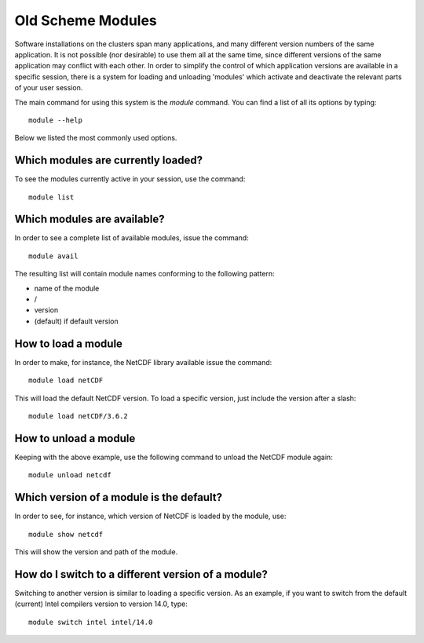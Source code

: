 .. _old_scheme:

Old Scheme Modules
===================

Software installations on the clusters span many applications, and many
different version numbers of the same application. It is not possible (nor
desirable) to use them all at the same time, since different versions of the
same application may conflict with each other. In order to simplify the control
of which application versions are available in a specific session, there is a
system for loading and unloading 'modules' which activate and deactivate the
relevant parts of your user session.

The main command for using this system is the *module* command. You can find a
list of all its options by typing::

  module --help

Below we listed the most commonly used options.


Which modules are currently loaded?
-----------------------------------

To see the modules currently active in your session, use the
command::

  module list

 
Which modules are available?
----------------------------

In order to see a complete list of available modules, issue the
command::

  module avail

The resulting list will contain module names conforming to the following
pattern:

*  name of the module
*  /
*  version
*  (default) if default version


How to load a module
--------------------

In order to make, for instance, the NetCDF library available issue the command::

  module load netCDF

This will load the default NetCDF version. To load a specific version,
just include the version after a slash::

  module load netCDF/3.6.2

 

How to unload a module
----------------------

Keeping with the above example, use the following command to unload the
NetCDF module again::

  module unload netcdf


Which version of a module is the default?
-----------------------------------------

In order to see, for instance, which version of NetCDF is loaded by the
module, use::

  module show netcdf

This will show the version and path of the module.
 

How do I switch to a different version of a module?
---------------------------------------------------

Switching to another version is similar to loading a specific version.  As an
example, if you want to switch from the default (current) Intel compilers
version to version 14.0, type::

  module switch intel intel/14.0
